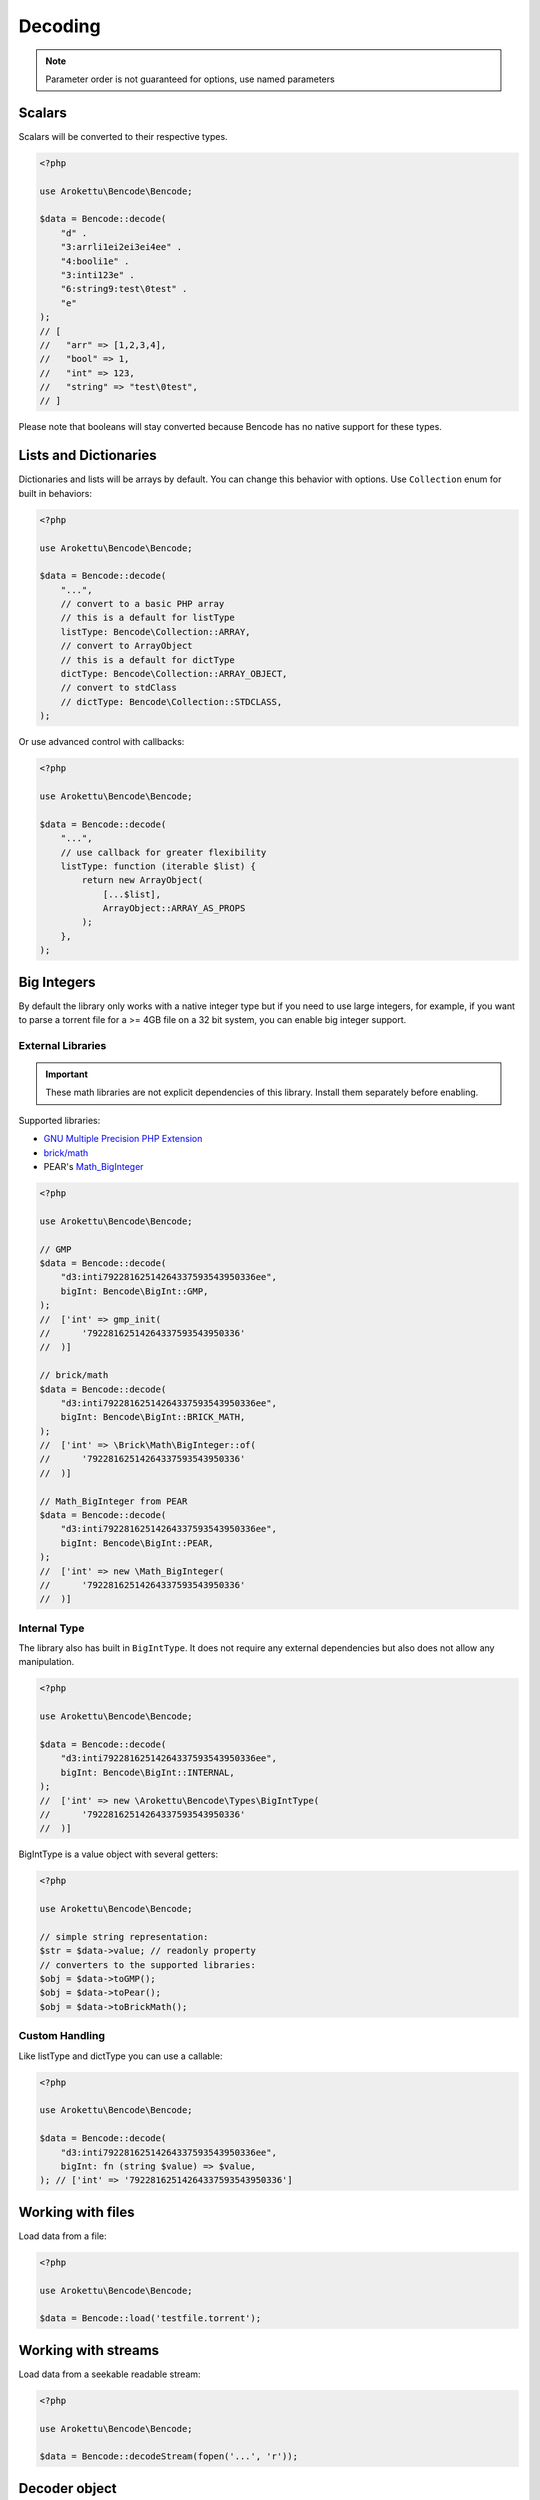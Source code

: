 Decoding
########

.. versionchanged:: 2.0 options array is replaced with named parameters
.. note:: Parameter order is not guaranteed for options, use named parameters

Scalars
=======

Scalars will be converted to their respective types.

.. code-block:: php

    <?php

    use Arokettu\Bencode\Bencode;

    $data = Bencode::decode(
        "d" .
        "3:arrli1ei2ei3ei4ee" .
        "4:booli1e" .
        "3:inti123e" .
        "6:string9:test\0test" .
        "e"
    );
    // [
    //   "arr" => [1,2,3,4],
    //   "bool" => 1,
    //   "int" => 123,
    //   "string" => "test\0test",
    // ]

Please note that booleans will stay converted because Bencode has no native support for these types.

Lists and Dictionaries
======================

.. versionchanged:: 3.0 ``Collection`` is now a real enum
.. versionchanged:: 4.0 Passing class names as handlers was removed

Dictionaries and lists will be arrays by default.
You can change this behavior with options.
Use ``Collection`` enum for built in behaviors:

.. code-block:: php

    <?php

    use Arokettu\Bencode\Bencode;

    $data = Bencode::decode(
        "...",
        // convert to a basic PHP array
        // this is a default for listType
        listType: Bencode\Collection::ARRAY,
        // convert to ArrayObject
        // this is a default for dictType
        dictType: Bencode\Collection::ARRAY_OBJECT,
        // convert to stdClass
        // dictType: Bencode\Collection::STDCLASS,
    );

Or use advanced control with callbacks:

.. code-block:: php

    <?php

    use Arokettu\Bencode\Bencode;

    $data = Bencode::decode(
        "...",
        // use callback for greater flexibility
        listType: function (iterable $list) {
            return new ArrayObject(
                [...$list],
                ArrayObject::ARRAY_AS_PROPS
            );
        },
    );

.. _bencode_decoding_bigint:

Big Integers
============

By default the library only works with a native integer type but if you need to use large integers,
for example, if you want to parse a torrent file for a >= 4GB file on a 32 bit system,
you can enable big integer support.

External Libraries
------------------

.. versionadded:: 1.5/2.5 GMP support
.. versionadded:: 1.6/2.6 Pear's Math_BigInteger, brick/math
.. versionchanged:: 3.0 ``BigInt`` is now a real enum

.. important::
    These math libraries are not explicit dependencies of this library.
    Install them separately before enabling.

Supported libraries:

* `GNU Multiple Precision PHP Extension <GMP_>`_
* `brick/math`_
* PEAR's `Math_BigInteger`_

.. code-block:: php

    <?php

    use Arokettu\Bencode\Bencode;

    // GMP
    $data = Bencode::decode(
        "d3:inti79228162514264337593543950336ee",
        bigInt: Bencode\BigInt::GMP,
    );
    //  ['int' => gmp_init(
    //      '79228162514264337593543950336'
    //  )]

    // brick/math
    $data = Bencode::decode(
        "d3:inti79228162514264337593543950336ee",
        bigInt: Bencode\BigInt::BRICK_MATH,
    );
    //  ['int' => \Brick\Math\BigInteger::of(
    //      '79228162514264337593543950336'
    //  )]

    // Math_BigInteger from PEAR
    $data = Bencode::decode(
        "d3:inti79228162514264337593543950336ee",
        bigInt: Bencode\BigInt::PEAR,
    );
    //  ['int' => new \Math_BigInteger(
    //      '79228162514264337593543950336'
    //  )]

.. _GMP: https://www.php.net/manual/en/book.gmp.php
.. _brick/math: https://github.com/brick/math
.. _Math_BigInteger: https://pear.php.net/package/Math_BigInteger

Internal Type
-------------

.. versionadded:: 1.6/2.6

The library also has built in ``BigIntType``.
It does not require any external dependencies but also does not allow any manipulation.

.. code-block:: php

    <?php

    use Arokettu\Bencode\Bencode;

    $data = Bencode::decode(
        "d3:inti79228162514264337593543950336ee",
        bigInt: Bencode\BigInt::INTERNAL,
    );
    //  ['int' => new \Arokettu\Bencode\Types\BigIntType(
    //      '79228162514264337593543950336'
    //  )]

BigIntType is a value object with several getters:

.. code-block:: php

    <?php

    use Arokettu\Bencode\Bencode;

    // simple string representation:
    $str = $data->value; // readonly property
    // converters to the supported libraries:
    $obj = $data->toGMP();
    $obj = $data->toPear();
    $obj = $data->toBrickMath();

Custom Handling
---------------

.. versionadded:: 1.6/2.6
.. versionchanged:: 4.0 Passing class names as handlers was removed

Like listType and dictType you can use a callable:

.. code-block:: php

    <?php

    use Arokettu\Bencode\Bencode;

    $data = Bencode::decode(
        "d3:inti79228162514264337593543950336ee",
        bigInt: fn (string $value) => $value,
    ); // ['int' => '79228162514264337593543950336']

Working with files
==================

Load data from a file:

.. code-block:: php

    <?php

    use Arokettu\Bencode\Bencode;

    $data = Bencode::load('testfile.torrent');

Working with streams
====================

.. versionadded:: 1.5/2.5

Load data from a seekable readable stream:

.. code-block:: php

    <?php

    use Arokettu\Bencode\Bencode;

    $data = Bencode::decodeStream(fopen('...', 'r'));

Decoder object
==============

.. versionadded:: 1.7/2.7/3.0

Decoder object can be configured on creation and used multiple times:

.. code-block:: php

    <?php

    use Arokettu\Bencode\Decoder;

    $decoder = new Decoder(bigInt: Bencode\BigInt::INTERNAL);
    // all calls available:
    $decoder->decode($encoded);
    $decoder->decodeStream($stream);
    $decoder->load($filename);
